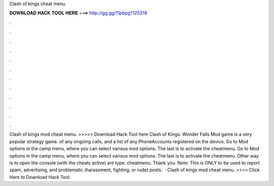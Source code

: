 Clash of kings cheat menu

𝐃𝐎𝐖𝐍𝐋𝐎𝐀𝐃 𝐇𝐀𝐂𝐊 𝐓𝐎𝐎𝐋 𝐇𝐄𝐑𝐄 ===> http://gg.gg/11pbpg?125319

.

.

.

.

.

.

.

.

.

.

.

.

Clash of kings mod cheat menu. >>>>> Download Hack Tool here Clash of Kings: Wonder Falls Mod game is a very popular strategy game. of any ongoing calls, and a list of any PhoneAccounts registered on the device. Go to Mod options in the camp menu, where you can select various mod options. The last is to activate the cheatmenu. Go to Mod options in the camp menu, where you can select various mod options. The last is to activate the cheatmenu. Other way is to open the console (with the cheats active) ant type: cheatmenu. Thank you. Note: This is ONLY to be used to report spam, advertising, and problematic (harassment, fighting, or rude) posts.  · Clash of kings mod cheat menu. >>>> Click Here to Download Hack Tool.